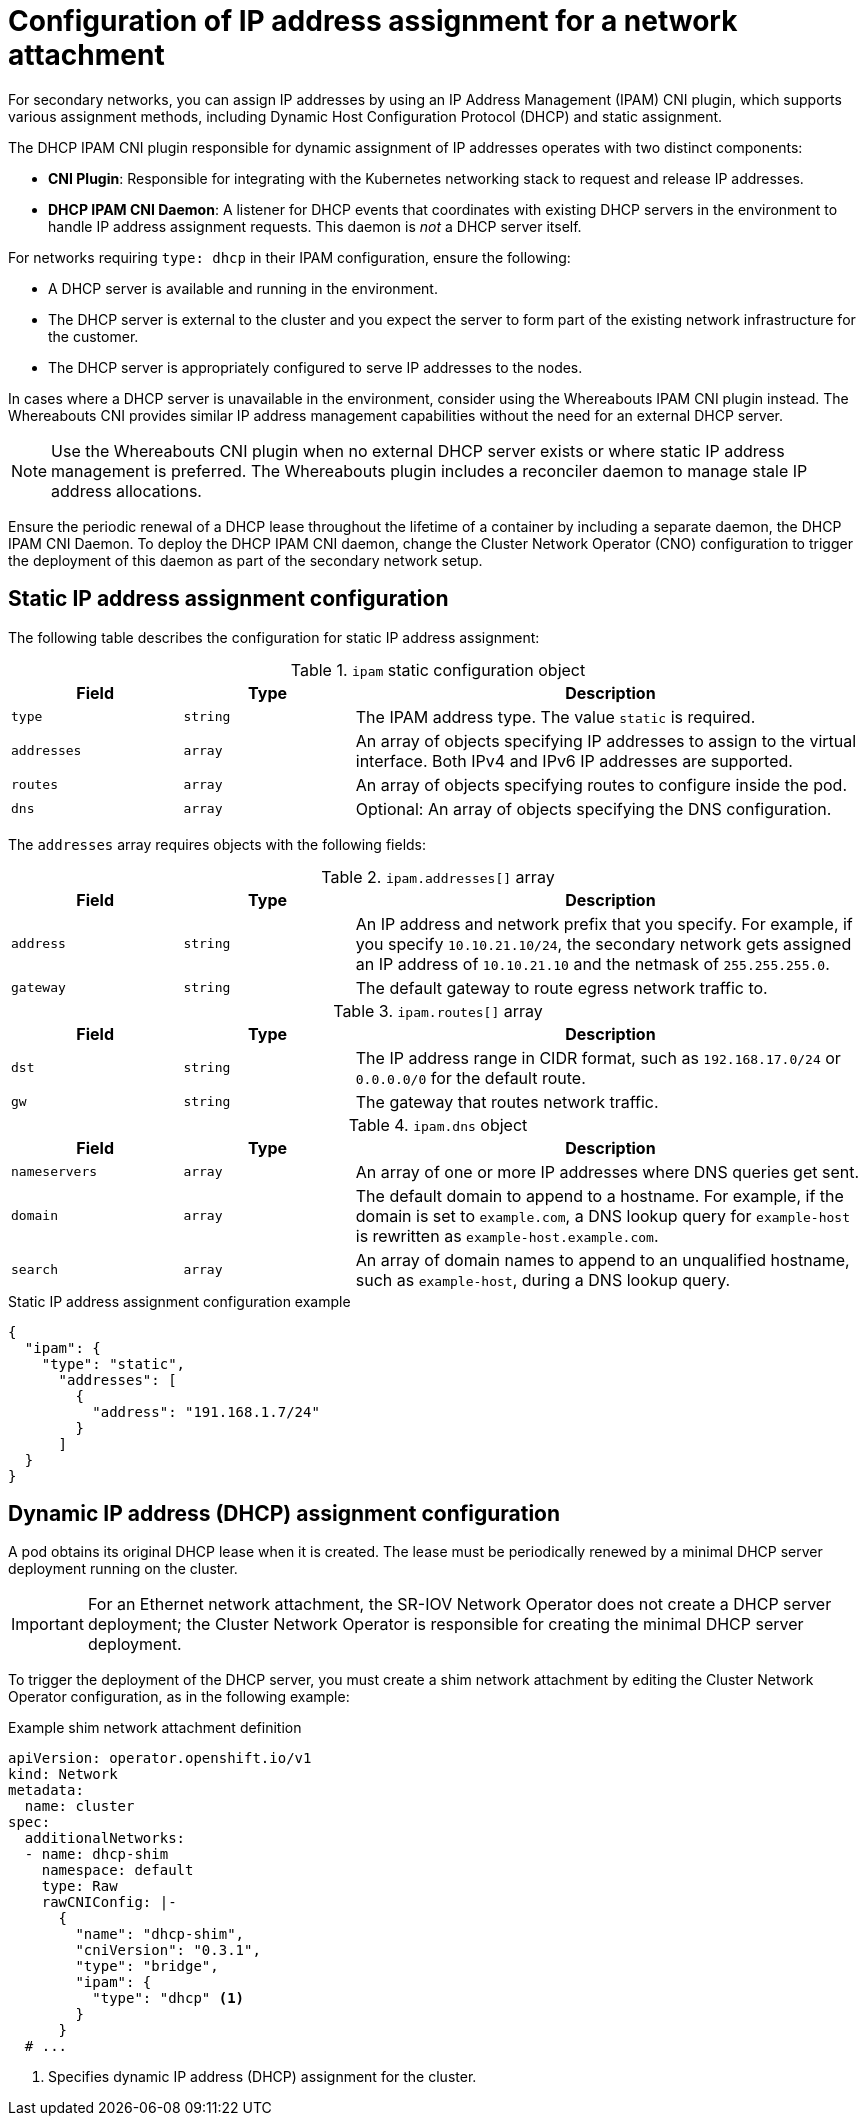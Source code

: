 // Module included in the following assemblies:
//
// * networking/hardware_networks/configuring-sriov-ib-attach.adoc
// * networking/hardware_networks/configuring-sriov-net-attach.adoc
// * networking/multiple_networks/secondary_networks/configuring-ip-secondary-nwt.adoc

// Because the Cluster Network Operator abstracts the configuration for
// Macvlan, including IPAM configuration, this must be provided as YAML
// for the Macvlan CNI plugin only. In the future other Multus plugins
// might be managed the same way by the CNO.

:_mod-docs-content-type: CONCEPT
[id="nw-multus-ipam-object_{context}"]
= Configuration of IP address assignment for a network attachment

For secondary networks, you can assign IP addresses by using an IP Address Management (IPAM) CNI plugin, which supports various assignment methods, including Dynamic Host Configuration Protocol (DHCP) and static assignment.

The DHCP IPAM CNI plugin responsible for dynamic assignment of IP addresses operates with two distinct components:

* *CNI Plugin*: Responsible for integrating with the Kubernetes networking stack to request and release IP addresses.
* *DHCP IPAM CNI Daemon*: A listener for DHCP events that coordinates with existing DHCP servers in the environment to handle IP address assignment requests. This daemon is _not_ a DHCP server itself.

For networks requiring `type: dhcp` in their IPAM configuration, ensure the following:

* A DHCP server is available and running in the environment. 
* The DHCP server is external to the cluster and you expect the server to form part of the existing network infrastructure for the customer.
* The DHCP server is appropriately configured to serve IP addresses to the nodes.

In cases where a DHCP server is unavailable in the environment, consider using the Whereabouts IPAM CNI plugin instead. The Whereabouts CNI provides similar IP address management capabilities without the need for an external DHCP server.

[NOTE]
====
Use the Whereabouts CNI plugin when no external DHCP server exists or where static IP address management is preferred. The Whereabouts plugin includes a reconciler daemon to manage stale IP address allocations.
====

Ensure the periodic renewal of a DHCP lease throughout the lifetime of a container by including a separate daemon, the DHCP IPAM CNI Daemon. To deploy the DHCP IPAM CNI daemon, change the Cluster Network Operator (CNO) configuration to trigger the deployment of this daemon as part of the secondary network setup.

////
IMPORTANT: If you set the `type` parameter to the `DHCP` value, you cannot set any other parameters.
////

[id="nw-multus-static_{context}"]
== Static IP address assignment configuration

The following table describes the configuration for static IP address assignment:

.`ipam` static configuration object
[cols=".^2,.^2,.^6",options="header"]
|====
|Field|Type|Description

|`type`
|`string`
|The IPAM address type. The value `static` is required.

|`addresses`
|`array`
|An array of objects specifying IP addresses to assign to the virtual interface. Both IPv4 and IPv6 IP addresses are supported.

|`routes`
|`array`
|An array of objects specifying routes to configure inside the pod.

|`dns`
|`array`
|Optional: An array of objects specifying the DNS configuration.

|====

The `addresses` array requires objects with the following fields:

.`ipam.addresses[]` array
[cols=".^2,.^2,.^6",options="header"]
|====
|Field|Type|Description

|`address`
|`string`
|An IP address and network prefix that you specify. For example, if you specify `10.10.21.10/24`, the secondary network gets assigned an IP address of `10.10.21.10` and the netmask of `255.255.255.0`.

|`gateway`
|`string`
|The default gateway to route egress network traffic to.

|====

.`ipam.routes[]` array
[cols=".^2,.^2,.^6",options="header"]
|====
|Field|Type|Description

|`dst`
|`string`
|The IP address range in CIDR format, such as `192.168.17.0/24` or `0.0.0.0/0` for the default route.

|`gw`
|`string`
|The gateway that routes network traffic.

|====

.`ipam.dns` object
[cols=".^2,.^2,.^6",options="header"]
|====
|Field|Type|Description

|`nameservers`
|`array`
|An array of one or more IP addresses where DNS queries get sent.

|`domain`
|`array`
|The default domain to append to a hostname. For example, if the
domain is set to `example.com`, a DNS lookup query for `example-host` is
rewritten as `example-host.example.com`.

|`search`
|`array`
|An array of domain names to append to an unqualified hostname,
such as `example-host`, during a DNS lookup query.

|====

.Static IP address assignment configuration example
[source,json]
----
{
  "ipam": {
    "type": "static",
      "addresses": [
        {
          "address": "191.168.1.7/24"
        }
      ]
  }
}
----

[id="nw-multus-dhcp_{context}"]
== Dynamic IP address (DHCP) assignment configuration

A pod obtains its original DHCP lease when it is created. The lease must be periodically renewed by a minimal DHCP server deployment running on the cluster.

[IMPORTANT]
====
For an Ethernet network attachment, the SR-IOV Network Operator does not create a DHCP server deployment; the Cluster Network Operator is responsible for creating the minimal DHCP server deployment.
====

To trigger the deployment of the DHCP server, you must create a shim network attachment by editing the Cluster Network Operator configuration, as in the following example:

.Example shim network attachment definition
[source,yaml]
----
apiVersion: operator.openshift.io/v1
kind: Network
metadata:
  name: cluster
spec:
  additionalNetworks:
  - name: dhcp-shim
    namespace: default
    type: Raw
    rawCNIConfig: |-
      {
        "name": "dhcp-shim",
        "cniVersion": "0.3.1",
        "type": "bridge",
        "ipam": {
          "type": "dhcp" <1>
        }
      }
  # ...
----
<1> Specifies dynamic IP address (DHCP) assignment for the cluster.

